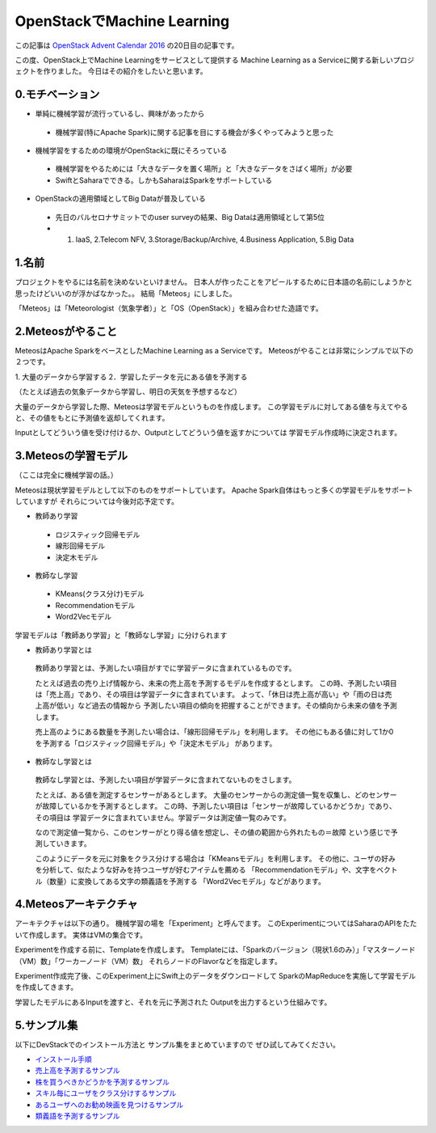 ================================
OpenStackでMachine Learning
================================

この記事は
`OpenStack Advent Calendar 2016 <http://www.adventar.org/calendars/1739>`_
の20日目の記事です。

この度、OpenStack上でMachine Learningをサービスとして提供する
Machine Learning as a Serviceに関する新しいプロジェクトを作りました。
今日はその紹介をしたいと思います。

0.モチベーション
----------------

* 単純に機械学習が流行っているし、興味があったから

 * 機械学習(特にApache Spark)に関する記事を目にする機会が多くやってみようと思った

* 機械学習をするための環境がOpenStackに既にそろっている

 * 機械学習をやるためには「大きなデータを置く場所」と「大きなデータをさばく場所」が必要
 * SwiftとSaharaでできる。しかもSaharaはSparkをサポートしている

* OpenStackの適用領域としてBig Dataが普及している

 * 先日のバルセロナサミットでのuser surveyの結果、Big Dataは適用領域として第5位
 * 1. IaaS, 2.Telecom NFV, 3.Storage/Backup/Archive, 4.Business Application, 5.Big Data

1.名前
--------

プロジェクトをやるには名前を決めないといけません。
日本人が作ったことをアピールするために日本語の名前にしようかと思ったけどいいのが浮かばなかった。。
結局「Meteos」にしました。

「Meteos」は「Meteorologist（気象学者）」と「OS（OpenStack）」を組み合わせた造語です。

2.Meteosがやること
------------------

MeteosはApache SparkをベースとしたMachine Learning as a Serviceです。
Meteosがやることは非常にシンプルで以下の２つです。

1. 大量のデータから学習する
2．学習したデータを元にある値を予測する

（たとえば過去の気象データから学習し、明日の天気を予想するなど）

大量のデータから学習した際、Meteosは学習モデルというものを作成します。
この学習モデルに対してある値を与えてやると、その値をもとに予測値を返却してくれます。

Inputとしてどういう値を受け付けるか、Outputとしてどういう値を返すかについては
学習モデル作成時に決定されます。

3.Meteosの学習モデル
-------------------

（ここは完全に機械学習の話。）

Meteosは現状学習モデルとして以下のものをサポートしています。
Apache Spark自体はもっと多くの学習モデルをサポートしていますが
それらについては今後対応予定です。

* 教師あり学習

 * ロジスティック回帰モデル
 * 線形回帰モデル
 * 決定木モデル

* 教師なし学習

 * KMeans(クラス分け)モデル
 * Recommendationモデル
 * Word2Vecモデル

学習モデルは「教師あり学習」と「教師なし学習」に分けられます

* 教師あり学習とは

 教師あり学習とは、予測したい項目がすでに学習データに含まれているものです。

 たとえば過去の売り上げ情報から、未来の売上高を予測するモデルを作成するとします。
 この時、予測したい項目は「売上高」であり、その項目は学習データに含まれています。
 よって、「休日は売上高が高い」や「雨の日は売上高が低い」など過去の情報から
 予測したい項目の傾向を把握することができます。その傾向から未来の値を予測します。

 売上高のようにある数量を予測したい場合は、「線形回帰モデル」を利用します。
 その他にもある値に対して1か0を予測する「ロジスティック回帰モデル」や「決定木モデル」
 があります。

* 教師なし学習とは

 教師なし学習とは、予測したい項目が学習データに含まれてないものをさします。

 たとえば、ある値を測定するセンサーがあるとします。
 大量のセンサーからの測定値一覧を収集し、どのセンサーが故障しているかを予測するとします。
 この時、予測したい項目は「センサーが故障しているかどうか」であり、その項目は
 学習データに含まれていません。学習データは測定値一覧のみです。

 なので測定値一覧から、このセンサーがとり得る値を想定し、その値の範囲から外れたもの＝故障
 という感じで予測していきます。

 このようにデータを元に対象をクラス分けする場合は「KMeansモデル」を利用します。
 その他に、ユーザの好みを分析して、似たような好みを持つユーザが好むアイテムを薦める
 「Recommendationモデル」や、文字をベクトル（数量）に変換してある文字の類義語を予測する
 「Word2Vecモデル」などがあります。

4.Meteosアーキテクチャ
-----------------------

アーキテクチャは以下の通り。
機械学習の場を「Experiment」と呼んでます。
このExperimentについてはSaharaのAPIをたたいて作成します。
実体はVMの集合です。

Experimentを作成する前に、Templateを作成します。
Templateには、「Sparkのバージョン（現状1.6のみ）」「マスターノード（VM）数」「ワーカーノード（VM）数」
それらノードのFlavorなどを指定します。

Experiment作成完了後、このExperiment上にSwift上のデータをダウンロードして
SparkのMapReduceを実施して学習モデルを作成してきます。

学習したモデルにあるInputを渡すと、それを元に予測された
Outputを出力するという仕組みです。


5.サンプル集
-------------

以下にDevStackでのインストール方法と
サンプル集をまとめていますので
ぜひ試してみてください。

* `インストール手順 <https://wiki.openstack.org/wiki/Meteos/Devstack>`_

* `売上高を予測するサンプル <https://wiki.openstack.org/wiki/Meteos/ExampleLinear>`_

* `株を買うべきかどうかを予測するサンプル <https://wiki.openstack.org/wiki/Meteos/ExampleDecisionTree>`_

* `スキル毎にユーザをクラス分けするサンプル <https://wiki.openstack.org/wiki/Meteos/ExampleKmeans>`_

* `あるユーザへのお勧め映画を見つけるサンプル <https://wiki.openstack.org/wiki/Meteos/ExampleRecommend>`_

* `類義語を予測するサンプル <https://wiki.openstack.org/wiki/Meteos/ExampleWord2Vec>`_
